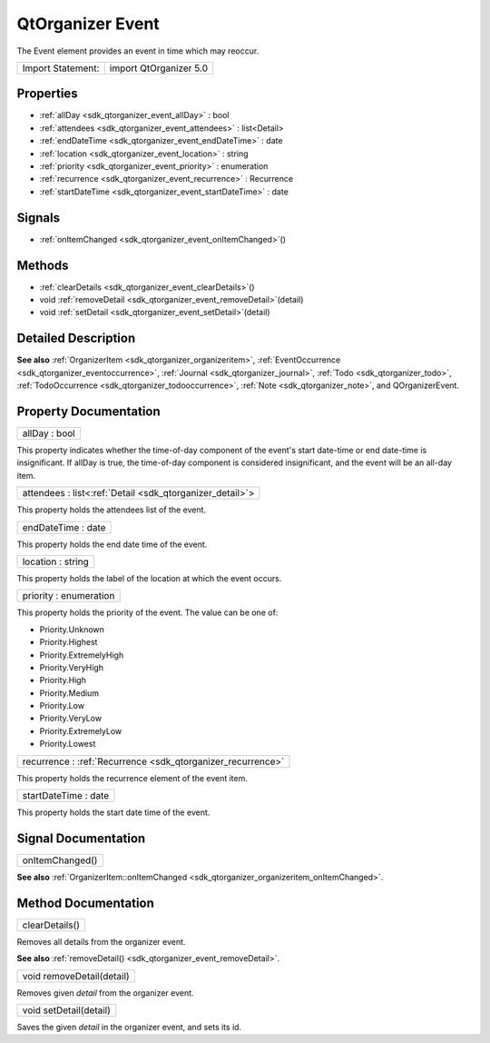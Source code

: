 .. _sdk_qtorganizer_event:

QtOrganizer Event
=================

The Event element provides an event in time which may reoccur.

+---------------------+--------------------------+
| Import Statement:   | import QtOrganizer 5.0   |
+---------------------+--------------------------+

Properties
----------

-  :ref:`allDay <sdk_qtorganizer_event_allDay>` : bool
-  :ref:`attendees <sdk_qtorganizer_event_attendees>` : list<Detail>
-  :ref:`endDateTime <sdk_qtorganizer_event_endDateTime>` : date
-  :ref:`location <sdk_qtorganizer_event_location>` : string
-  :ref:`priority <sdk_qtorganizer_event_priority>` : enumeration
-  :ref:`recurrence <sdk_qtorganizer_event_recurrence>` : Recurrence
-  :ref:`startDateTime <sdk_qtorganizer_event_startDateTime>` : date

Signals
-------

-  :ref:`onItemChanged <sdk_qtorganizer_event_onItemChanged>`\ ()

Methods
-------

-  :ref:`clearDetails <sdk_qtorganizer_event_clearDetails>`\ ()
-  void :ref:`removeDetail <sdk_qtorganizer_event_removeDetail>`\ (detail)
-  void :ref:`setDetail <sdk_qtorganizer_event_setDetail>`\ (detail)

Detailed Description
--------------------

**See also** :ref:`OrganizerItem <sdk_qtorganizer_organizeritem>`, :ref:`EventOccurrence <sdk_qtorganizer_eventoccurrence>`, :ref:`Journal <sdk_qtorganizer_journal>`, :ref:`Todo <sdk_qtorganizer_todo>`, :ref:`TodoOccurrence <sdk_qtorganizer_todooccurrence>`, :ref:`Note <sdk_qtorganizer_note>`, and QOrganizerEvent.

Property Documentation
----------------------

.. _sdk_qtorganizer_event_allDay:

+--------------------------------------------------------------------------------------------------------------------------------------------------------------------------------------------------------------------------------------------------------------------------------------------------------------+
| allDay : bool                                                                                                                                                                                                                                                                                                |
+--------------------------------------------------------------------------------------------------------------------------------------------------------------------------------------------------------------------------------------------------------------------------------------------------------------+

This property indicates whether the time-of-day component of the event's start date-time or end date-time is insignificant. If allDay is true, the time-of-day component is considered insignificant, and the event will be an all-day item.

.. _sdk_qtorganizer_event_attendees:

+-----------------------------------------------------------------------------------------------------------------------------------------------------------------------------------------------------------------------------------------------------------------------------------------------------------------+
| attendees : list<:ref:`Detail <sdk_qtorganizer_detail>`>                                                                                                                                                                                                                                                        |
+-----------------------------------------------------------------------------------------------------------------------------------------------------------------------------------------------------------------------------------------------------------------------------------------------------------------+

This property holds the attendees list of the event.

.. _sdk_qtorganizer_event_endDateTime:

+--------------------------------------------------------------------------------------------------------------------------------------------------------------------------------------------------------------------------------------------------------------------------------------------------------------+
| endDateTime : date                                                                                                                                                                                                                                                                                           |
+--------------------------------------------------------------------------------------------------------------------------------------------------------------------------------------------------------------------------------------------------------------------------------------------------------------+

This property holds the end date time of the event.

.. _sdk_qtorganizer_event_location:

+--------------------------------------------------------------------------------------------------------------------------------------------------------------------------------------------------------------------------------------------------------------------------------------------------------------+
| location : string                                                                                                                                                                                                                                                                                            |
+--------------------------------------------------------------------------------------------------------------------------------------------------------------------------------------------------------------------------------------------------------------------------------------------------------------+

This property holds the label of the location at which the event occurs.

.. _sdk_qtorganizer_event_priority:

+--------------------------------------------------------------------------------------------------------------------------------------------------------------------------------------------------------------------------------------------------------------------------------------------------------------+
| priority : enumeration                                                                                                                                                                                                                                                                                       |
+--------------------------------------------------------------------------------------------------------------------------------------------------------------------------------------------------------------------------------------------------------------------------------------------------------------+

This property holds the priority of the event. The value can be one of:

-  Priority.Unknown
-  Priority.Highest
-  Priority.ExtremelyHigh
-  Priority.VeryHigh
-  Priority.High
-  Priority.Medium
-  Priority.Low
-  Priority.VeryLow
-  Priority.ExtremelyLow
-  Priority.Lowest

.. _sdk_qtorganizer_event_recurrence:

+-----------------------------------------------------------------------------------------------------------------------------------------------------------------------------------------------------------------------------------------------------------------------------------------------------------------+
| recurrence : :ref:`Recurrence <sdk_qtorganizer_recurrence>`                                                                                                                                                                                                                                                     |
+-----------------------------------------------------------------------------------------------------------------------------------------------------------------------------------------------------------------------------------------------------------------------------------------------------------------+

This property holds the recurrence element of the event item.

.. _sdk_qtorganizer_event_startDateTime:

+--------------------------------------------------------------------------------------------------------------------------------------------------------------------------------------------------------------------------------------------------------------------------------------------------------------+
| startDateTime : date                                                                                                                                                                                                                                                                                         |
+--------------------------------------------------------------------------------------------------------------------------------------------------------------------------------------------------------------------------------------------------------------------------------------------------------------+

This property holds the start date time of the event.

Signal Documentation
--------------------

.. _sdk_qtorganizer_event_onItemChanged:

+--------------------------------------------------------------------------------------------------------------------------------------------------------------------------------------------------------------------------------------------------------------------------------------------------------------+
| onItemChanged()                                                                                                                                                                                                                                                                                              |
+--------------------------------------------------------------------------------------------------------------------------------------------------------------------------------------------------------------------------------------------------------------------------------------------------------------+

**See also** :ref:`OrganizerItem::onItemChanged <sdk_qtorganizer_organizeritem_onItemChanged>`.

Method Documentation
--------------------

.. _sdk_qtorganizer_event_clearDetails:

+--------------------------------------------------------------------------------------------------------------------------------------------------------------------------------------------------------------------------------------------------------------------------------------------------------------+
| clearDetails()                                                                                                                                                                                                                                                                                               |
+--------------------------------------------------------------------------------------------------------------------------------------------------------------------------------------------------------------------------------------------------------------------------------------------------------------+

Removes all details from the organizer event.

**See also** :ref:`removeDetail() <sdk_qtorganizer_event_removeDetail>`.

.. _sdk_qtorganizer_event_removeDetail:

+--------------------------------------------------------------------------------------------------------------------------------------------------------------------------------------------------------------------------------------------------------------------------------------------------------------+
| void removeDetail(detail)                                                                                                                                                                                                                                                                                    |
+--------------------------------------------------------------------------------------------------------------------------------------------------------------------------------------------------------------------------------------------------------------------------------------------------------------+

Removes given *detail* from the organizer event.

.. _sdk_qtorganizer_event_setDetail:

+--------------------------------------------------------------------------------------------------------------------------------------------------------------------------------------------------------------------------------------------------------------------------------------------------------------+
| void setDetail(detail)                                                                                                                                                                                                                                                                                       |
+--------------------------------------------------------------------------------------------------------------------------------------------------------------------------------------------------------------------------------------------------------------------------------------------------------------+

Saves the given *detail* in the organizer event, and sets its id.

